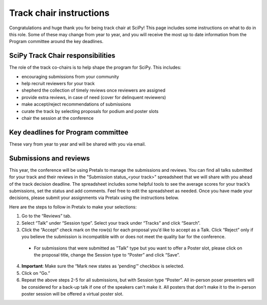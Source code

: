 Track chair instructions
------------------------

Congratulations and huge thank you for being track chair at SciPy! This page includes some instructions on what to do in this role. Some of these may change from year to year, and you will receive the most up to date information from the Program committee around the key deadlines.

SciPy Track Chair responsibilities
==================================

.. image:: spider_chair.png
  :width: 400
  :alt: With great power comes great responsibility

The role of the track co-chairs is to help shape the program for SciPy. This includes:

- encouraging submissions from your community

- help recruit reviewers for your track

- shepherd the collection of timely reviews once reviewers are assigned

- provide extra reviews, in case of need (cover for delinquent reviewers)

- make accept/reject recommendations of submissions

- curate the track by selecting proposals for podium and poster slots

- chair the session at the conference


Key deadlines for Program committee
===================================

.. image:: koala_deadline.jpeg
  :width: 200
  :alt: Deadline? Today?

These vary from year to year and will be shared with you via email.


Submissions and reviews
=======================

.. image:: yo_dawg.jpeg
  :width: 400
  :alt: Yo dawg, I heard you like reviews so I created a decision spreadsheet so you can submit reviews on the reviews

This year, the conference will be using Pretalx to manage the submissions and reviews. You can find all talks submitted for your track and their reviews in the "Submission status_<your track>" spreadsheet that we will share with you ahead of the track decision deadline. The spreadsheet includes some helpful tools to see the average scores for your track’s submissions, set the status and add comments. Feel free to edit the spreadsheet as needed. Once you have made your decisions, please submit your assignments via Pretalx using the instructions below.

Here are the steps to follow in Pretalx to make your selections:

.. image:: pretalx_1.png
  :width: 600
  :alt: Screenshot of Pretalx reviewer tab with step by step instructions on how to submit track decisions

1. Go to the “Reviews” tab.
2. Select “Talk” under “Session type”. Select your track under “Tracks” and click “Search”.
3. Click the “Accept” check mark on the row(s) for each proposal you’d like to accept as a Talk. Click “Reject” only if you believe the submission is incompatible with or does not meet the quality bar for the conference.
 - For submissions that were submitted as "Talk" type but you want to offer a Poster slot, please click on the proposal title, change the Session type to “Poster” and click “Save”.

.. image:: pretalx_2.png
  :width: 600
  :alt: Screenshot of Pretalx submission tab with instructions on how to change a submission type from Talk to Poster

4. **Important**: Make sure the “Mark new states as ‘pending’” checkbox is selected.
5. Click on “Go.”
6. Repeat the above steps 2-5 for all submissions, but with Session type “Poster”. All in-person poser presenters will be considered for a back-up talk if one of the speakers can't make it. All posters that don't make it to the in-person poster session will be offered a virtual poster slot.
